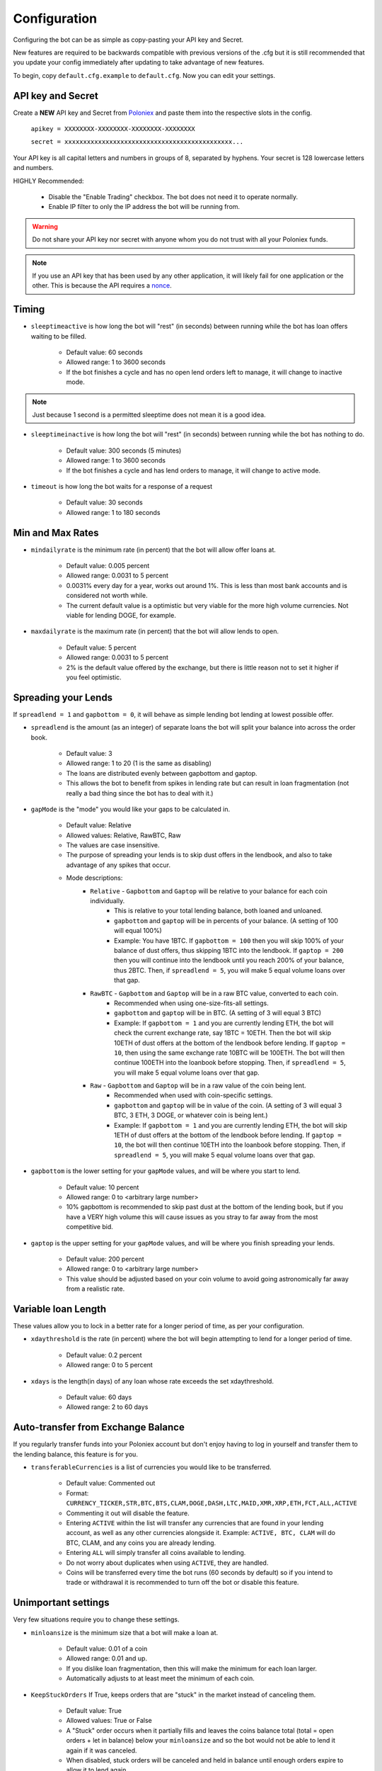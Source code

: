 .. _configuration-section:

Configuration
*************

Configuring the bot can be as simple as copy-pasting your API key and Secret.

New features are required to be backwards compatible with previous versions of the .cfg but it is still recommended that you update your config immediately after updating to take advantage of new features.

To begin, copy ``default.cfg.example`` to ``default.cfg``. Now you can edit your settings.

API key and Secret
------------------

Create a **NEW** API key and Secret from `Poloniex <https://poloniex.com/apiKeys>`_ and paste them into the respective slots in the config.

    ``apikey = XXXXXXXX-XXXXXXXX-XXXXXXXX-XXXXXXXX``

    ``secret = xxxxxxxxxxxxxxxxxxxxxxxxxxxxxxxxxxxxxxxxxxxxx...``

Your API key is all capital letters and numbers in groups of 8, separated by hyphens.
Your secret is 128 lowercase letters and numbers.

HIGHLY Recommended:

    - Disable the "Enable Trading" checkbox. The bot does not need it to operate normally.
    - Enable IP filter to only the IP address the bot will be running from.

.. warning:: Do not share your API key nor secret with anyone whom you do not trust with all your Poloniex funds.

.. note:: If you use an API key that has been used by any other application, it will likely fail for one application or the other. This is because the API requires a `nonce <https://en.wikipedia.org/wiki/Cryptographic_nonce>`_.


Timing
---------

- ``sleeptimeactive`` is how long the bot will "rest" (in seconds) between running while the bot has loan offers waiting to be filled.

    - Default value: 60 seconds
    - Allowed range: 1 to 3600 seconds
    - If the bot finishes a cycle and has no open lend orders left to manage, it will change to inactive mode.

.. note:: Just because 1 second is a permitted sleeptime does not mean it is a good idea.

- ``sleeptimeinactive`` is how long the bot will "rest" (in seconds) between running while the bot has nothing to do.

    - Default value: 300 seconds (5 minutes)
    - Allowed range: 1 to 3600 seconds
    - If the bot finishes a cycle and has lend orders to manage, it will change to active mode.

- ``timeout`` is how long the bot waits for a response of a request

    - Default value: 30 seconds
    - Allowed range: 1 to 180 seconds

Min and Max Rates
-----------------

- ``mindailyrate`` is the minimum rate (in percent) that the bot will allow offer loans at.

    - Default value: 0.005 percent
    - Allowed range: 0.0031 to 5 percent
    - 0.0031% every day for a year, works out around 1%. This is less than most bank accounts and is considered not worth while.
    - The current default value is a optimistic but very viable for the more high volume currencies. Not viable for lending DOGE, for example.

- ``maxdailyrate`` is the maximum rate (in percent) that the bot will allow lends to open.

    - Default value: 5 percent
    - Allowed range: 0.0031 to 5 percent
    - 2% is the default value offered by the exchange, but there is little reason not to set it higher if you feel optimistic.

Spreading your Lends
--------------------

If ``spreadlend = 1`` and ``gapbottom = 0``, it will behave as simple lending bot lending at lowest possible offer.

- ``spreadlend`` is the amount (as an integer) of separate loans the bot will split your balance into across the order book.

    - Default value: 3
    - Allowed range: 1 to 20 (1 is the same as disabling)
    - The loans are distributed evenly between gapbottom and gaptop.
    - This allows the bot to benefit from spikes in lending rate but can result in loan fragmentation (not really a bad thing since the bot has to deal with it.)

- ``gapMode`` is the "mode" you would like your gaps to be calculated in.

    - Default value: Relative
    - Allowed values: Relative, RawBTC, Raw
    - The values are case insensitive.
    - The purpose of spreading your lends is to skip dust offers in the lendbook, and also to take advantage of any spikes that occur.
    - Mode descriptions:
        - ``Relative`` - ``Gapbottom`` and ``Gaptop`` will be relative to your balance for each coin individually.
            - This is relative to your total lending balance, both loaned and unloaned.
            - ``gapbottom`` and ``gaptop`` will be in percents of your balance. (A setting of 100 will equal 100%)
            - Example: You have 1BTC. If ``gapbottom = 100`` then you will skip 100% of your balance of dust offers, thus skipping 1BTC into the lendbook. If ``gaptop = 200`` then you will continue into the lendbook until you reach 200% of your balance, thus 2BTC. Then, if ``spreadlend = 5``, you will make 5 equal volume loans over that gap.
        - ``RawBTC`` - ``Gapbottom`` and ``Gaptop`` will be in a raw BTC value, converted to each coin.
            - Recommended when using one-size-fits-all settings.
            - ``gapbottom`` and ``gaptop`` will be in BTC. (A setting of 3 will equal 3 BTC)
            - Example: If ``gapbottom = 1`` and you are currently lending ETH, the bot will check the current exchange rate, say 1BTC = 10ETH. Then the bot will skip 10ETH of dust offers at the bottom of the lendbook before lending. If ``gaptop = 10``, then using the same exchange rate 10BTC will be 100ETH. The bot will then continue 100ETH into the loanbook before stopping. Then, if ``spreadlend = 5``, you will make 5 equal volume loans over that gap.
        - ``Raw`` - ``Gapbottom`` and ``Gaptop`` will be in a raw value of the coin being lent.
            - Recommended when used with coin-specific settings.
            - ``gapbottom`` and ``gaptop`` will be in value of the coin. (A setting of 3 will equal 3 BTC, 3 ETH, 3 DOGE, or whatever coin is being lent.)
            - Example: If ``gapbottom = 1`` and you are currently lending ETH, the bot will skip 1ETH of dust offers at the bottom of the lendbook before lending. If ``gaptop = 10``, the bot will then continue 10ETH into the loanbook before stopping. Then, if ``spreadlend = 5``, you will make 5 equal volume loans over that gap.



- ``gapbottom`` is the lower setting for your ``gapMode`` values, and will be where you start to lend.

    - Default value: 10 percent
    - Allowed range: 0 to <arbitrary large number>
    - 10% gapbottom is recommended to skip past dust at the bottom of the lending book, but if you have a VERY high volume this will cause issues as you stray to far away from the most competitive bid.

- ``gaptop`` is the upper setting for your ``gapMode`` values, and will be where you finish spreading your lends.

    - Default value: 200 percent
    - Allowed range: 0 to <arbitrary large number>
    - This value should be adjusted based on your coin volume to avoid going astronomically far away from a realistic rate.

Variable loan Length
--------------------

These values allow you to lock in a better rate for a longer period of time, as per your configuration.

- ``xdaythreshold`` is the rate (in percent) where the bot will begin attempting to lend for a longer period of time.

    - Default value: 0.2 percent
    - Allowed range: 0 to 5 percent

- ``xdays`` is the length(in days) of any loan whose rate exceeds the set xdaythreshold.

    - Default value: 60 days
    - Allowed range: 2 to 60 days

Auto-transfer from Exchange Balance
-----------------------------------

If you regularly transfer funds into your Poloniex account but don't enjoy having to log in yourself and transfer them to the lending balance, this feature is for you.

- ``transferableCurrencies`` is a list of currencies you would like to be transferred.

    - Default value: Commented out
    - Format: ``CURRENCY_TICKER,STR,BTC,BTS,CLAM,DOGE,DASH,LTC,MAID,XMR,XRP,ETH,FCT,ALL,ACTIVE``
    - Commenting it out will disable the feature.
    - Entering ``ACTIVE`` within the list will transfer any currencies that are found in your lending account, as well as any other currencies alongside it. Example: ``ACTIVE, BTC, CLAM`` will do BTC, CLAM, and any coins you are already lending.
    - Entering ``ALL`` will simply transfer all coins available to lending.
    - Do not worry about duplicates when using ``ACTIVE``, they are handled.
    - Coins will be transferred every time the bot runs (60 seconds by default) so if you intend to trade or withdrawal it is recommended to turn off the bot or disable this feature.

Unimportant settings
--------------------

Very few situations require you to change these settings.

- ``minloansize`` is the minimum size that a bot will make a loan at.

    - Default value: 0.01 of a coin
    - Allowed range: 0.01 and up.
    - If you dislike loan fragmentation, then this will make the minimum for each loan larger.
    - Automatically adjusts to at least meet the minimum of each coin.

- ``KeepStuckOrders`` If True, keeps orders that are "stuck" in the market instead of canceling them.

    - Default value: True
    - Allowed values: True or False
    - A "Stuck" order occurs when it partially fills and leaves the coins balance total (total = open orders + let in balance) below your ``minloansize`` and so the bot would not be able to lend it again if it was canceled.
    - When disabled, stuck orders will be canceled and held in balance until enough orders expire to allow it to lend again.

- ``hideCoins`` If True, will not lend any of a coin if its market low is below the set ``mindailyrate``.

    - Default value: True
    - Allowed values: True or False. Commented defaults to True
    - This hides your coins from appearing in walls.
    - Allows you to catch a higher rate if it spikes past your ``mindailyrate``.
    - Not necessarily recommended if used with ``analyseCurrencies`` with an aggressive ``lendingStyle``, as the bot may miss short-lived rate spikes.
    - If you are using the ``analyseCurrencies`` option, you will likely see a lot of ``Not lending BTC due to rate below 0.9631%`` type messages in the logs. This is normal.

- ``endDate`` Bot will try to make sure all your loans are done by this date so you can withdraw or do whatever you need.

    - Default value: Disabled
    - Uncomment to enable.
    - Format: ``YEAR,MONTH,DAY``

Max to be lent
--------------

This feature group allows you to only lend a certain percentage of your total holding in a coin, until the lending rate suprasses a certain threshhold. Then it will lend at max capacity.

- ``maxtolend`` is a raw number of how much you will lend of each coin whose lending rate is below ``maxtolendrate``.

    - Default value: Disabled
    - Allowed range: 0 (disabled) or ``minloansize`` and up
    - If set to 0, same as if commented.
    - If disabled, will check if ``maxpercenttolend`` is enabled and use that if it is enabled.
    - Setting this overwrites ``maxpercenttolend``
    - This is a global setting for the raw value of coin that will be lent if the coins lending value is under ``maxtolendrate``
    - Has no effect if current rate is higher than ``maxtolendrate``
    - If the remainder (after subtracting ``maxtolend``) in a coin's balance is less than ``minloansize``, then the remainder will be lent anyway. Otherwise, the coins would go to waste since you can't lend under ``minloansize``

- ``maxpercenttolend`` is a percentage of how much you will lend of each coin whose lending rate is below ``maxtolendrate``

    - Default value: Disabled
    - Allowed range: 0 (disabled) to 100 percent
    - If set to 0, same as if commented.
    - If disabled in addition to ``maxtolend``, entire feature will be disabled.
    - This percentage is calculated per-coin, and is the percentage of the balance that will be lent if the coin's current rate is less than ``maxtolendrate``
    - Has no effect if current rate is higher than ``maxtolendrate``
    - If the remainder (after subtracting ``maxpercenttolend``'s value) in a coin's balance is less than ``minloansize``, then the remainder will be lent anyway. Otherwise, the coins would go to waste since you can't lend under ``minloansize``


- ``maxtolendrate`` is the rate threshold when all coins are lent.

    - Default value: Disabled
    - Allowed range: 0 (disabled) or ``mindailyrate`` to 5 percent
    - Setting this to 0 with a limit in place causes the limit to always be active.
    - When an indiviaual coin's lending rate passes this threshold, all of the coin will be lent instead of the limits ``maxtolend`` or ``maxpercenttolend``


Market Analysis
---------------

This feature allows you to record a currency's market and have the bot see trends. With this data, we can compute a recommended minimum lending rate per currency to avoid lending at times when the rate dips.

- ``analyseCurrencies`` is the list of currencies to analyse.

    - Format: ``CURRENCY_TICKER,STR,BTC,BTS,CLAM,DOGE,DASH,LTC,MAID,XMR,XRP,ETH,FCT,ALL,ACTIVE``
    - Commenting it out will disable the entire feature.
    - Entering ``ACTIVE`` within the list will analyse any currencies that are found in your lending account, as well as any other currencies alongside it. Example: ``ACTIVE, BTC, CLAM`` will do BTC, CLAM, and any coins you are already lending.
    - Entering ``ALL`` will simply analyse all coins on the lending market, whether or not you are using them.
    - Do not worry about duplicates when using ``ACTIVE``, they are handled.


- ``analyseMaxAge`` is the maximum duration to store market data.

    - Default value: 30 days
    - Allowed range: 1-365 days

- ``analyseUpdateInterval`` is how often (asynchronous to the bot) to record each market's data.

     - Default value: 60 seconds
     - Allowed range: 10-3600 seconds

 .. note:: Storage usage caused by the above two settings can be calculated by: ``<amountOfCurrencies> * 30 * analyseMaxAge * (86,400 / analyseUpdateInterval)`` bytes. Default settings with ``ALL`` currencies enabled will result in using ``15.552 MegaBytes`` maximum.

- ``lendingStyle`` lets you choose the percentile of each currency's market to lend at.

    - Default value: 75
    - Allowed range: 1-99
    - Recommendations: Conservative = 50, Moderate = 75, Aggressive = 90, Very Aggressive = 99
    - This is a percentile, so choosing 75 would mean that your minimum will be the value that the market is above 25% of the recorded time.
    - This will stop the bot from lending during a large dip in rate, but will still allow you to take advantage of any spikes in rate.


Config per Coin
---------------

This can be configured in one of two ways. 

**Coincfg dictionary**

- ``coincfg`` is in the form of a dictionary and allows for advanced, per-coin options.

    - Default value: Commented out, uncomment to enable.
    - Format: ``["COINTICKER:MINLENDRATE:ENABLED?:MAXTOLEND:MAXPERCENTTOLEND:MAXTOLENDRATE","CLAM:0.6:1:0:.75:.1",...]``
    - COINTICKER refers to the ticker of the coin, ex. BTC, CLAM, MAID, DOGE.
    - MINLENDRATE is that coins minimum lending rate, overrides the global setting. Follows the limits of ``minlendrate``
    - ENABLED? refers to a value of ``0`` if the coin is disabled and will no longer lend. Any positive integer will enable lending for the coin.
    - MAXTOLEND, MAXPERCENTTOLEND, and MAXTOLENDRATE refer to their respective settings above, but are unique to the specified coin specifically.
    - There can be as many different coins as you want in coincfg, but each coin may only appear once.

**Separate coin sections**

This is an alternative layout for the coin config mentioned above. It provides the ability to change the minloansize per coin, but is otherwise identical in functionality.
To use this configuration, make sure to comment out the line where coincfg is defined, then add a section for each coin you wish to configure.

.. warning:: These sections should come at the end of the file, after the other options for the bot.

Configuration should look like this::

    [BTC]
    minloansize = 0.01
    mindailyrate = 0.1
    maxactiveamount = 1
    maxtolend = 0
    maxpercenttolend = 0
    maxtolendrate = 0
    gapmode = raw
    gapbottom = 10
    gaptop = 20


Advanced logging and Web Display
--------------------------------

- ``jsonfile`` is the location where the bot will log to a .json file instead of into console.

    - Default value: Commented out, uncomment to enable.
    - Format: ``www/botlog.json``
    - This is the location relative to the running instance of the bot where it will store the .json file. The default location or a path inside the ``customWebServerTemplate`` folder is recommended if using the webserver functionality.

- ``jsonlogsize`` is the amount of lines the botlog will keep before deleting the oldest event.

    - Default value: Commented out, uncomment to enable.
    - Format: ``200``
    - Reasons to lower this include: you are conscious of bandwidth when hosting your webserver, you prefer (slightly) faster loading times and less RAM usage of bot.

- ``startWebServer`` if true, this enables a webserver on the www/ folder.

    - Default value: Commented out, uncomment to enable.
    - The server page can be accessed locally, at ``http://localhost:8000/lendingbot.html`` by default.
    - You must close bot with a keyboard interrupt (CTRL-C on Windows) to properly shutdown the server and release the socket, otherwise you may have to wait several minutes for it to release itself.

- ``customWebServerAddress`` is the IP address that the webserver can be found at.

    - Advanced users only.
    - Default value: 0.0.0.0 Uncomment to change
    - Format: ``IP``
    - Setting the ip to ``127.0.0.1`` will ONLY allow the webpage to be accessed at localhost (``127.0.0.1``)
    - Setting the ip to ``0.0.0.0`` will allow the webpage to be accessed at localhost (``127.0.0.1``) as well as at the computer's LAN IP address within the local network. This option is the most versatile, and is default.
    - Setting the ip to ``192.168.0.<LAN IP>`` will ONLY allow the webpage to be access at the computer's LAN IP address within the local network (And not through localhost.) It is recommended to be sure the device has a static local IP.
    - You must know what you are doing when changing the IP address to anything other than the three suggested configurations above.

- ``customWebServerPort`` is the IP port that the webserver can be found at

    - Advanced users only.
    - Default value: 8000 Uncomment to change
    - Format: ``PORT``
    - Do not set the port to a `reserved port <http://www.ingate.com/files/422/fwmanual-en/xa10285.html>`_ or you will receive an error when running the bot or attempting to connect (depending on HOW reserved a port is.)

- ``customWebServerTemplate`` is the location the bot will use for WebServer HTML GUI template.

    - Default value: www, uncomment to enable.
    - Format: ``PATH``
    - This is the location relative to the running HTML GUI instance used by the bot. Be sure the ``jsonfile`` belongs to this folder.


- ``outputCurrency`` this is the ticker of the coin which you would like the website to report your summary earnings in.

    - Default value: BTC
    - Acceptable values: BTC, USDT, Any coin with a direct Poloniex BTC trading pair (ex. DOGE, MAID, ETH), Currencies that have a BTC exchange rate on blockchain.info (i.e. EUR, USD)
    - Will be a close estimate, due to unexpected market fluctuations, trade fees, and other unforseeable factors.

Plugins
-------

Plugins allow extending Bot functionality with extra features.
To enable/disable a plugin add/remove it to the ``plugins`` list config option under the [BOT] section, example::

    plugins = Plugin1, Plugin2, etc...

AccountStats Plugin
~~~~~~~~~~~~~~~~~~~

The AccountStats plugin fetches all your loan history and provides statistics based on it.
Current implementation sends a earnings summary Notification (see Notifications sections) every 24hr.

To enable the plugin add ``AccountStats`` to the ``plugins`` config options, example::

    plugins = AccountStats

Be aware that first initialization might take longer as the bot will fetch all the history.

lendingbot.html options
-----------------------

You can pass options to statistics page by adding them to URL. Eg, ``http://localhost:8000/lendingbot.html?option1=value&option2=0``

- ``effrate`` controls how effective loan rate is calculated. Yearly rates are calculated based on effective rate, so this option affects them as well. Last used mode remembered by browser, so you do not have to specify this option every time. By default, effective loan rate is calculated considering lent precentage (from total available coins) and poloniex 15% fee.

    - Allowed values: ``lentperc``, ``onlyfee``.
    - Default value: ``lentperc``.
    - ``onlyfee`` calculates effective rate without considering lent coin percentage.

- ``displayUnit`` controls BTC's unit output.

    - Allowed values: ``BTC``, ``mBTC``, ``Bits``, ``Satoshi``
    - Default value: ``BTC``
    - This setting will change all display of Bitcoin to that unit. Ex. 1 BTC -> 1000 mBTC.

- ``earningsInOutputCurrency`` define which earnings are shown in the output currency.

    - Allowed values: ``all``, ``summary``
    - Default value: ``all``


Notifications
-------------
The bot supports sending notifications for serveral different events on several different platforms. To enable notifications, you must first have a section in your config called ``[notifications]``, inside which you should enable at least one of the following events and also at least one notification platfom. The list of events you can notify about are:

Notification events
~~~~~~~~~~~~~~~~~~~

- ``notify_new_loans``

    - Sends a notification each time a loan offer is filled.

- ``notify_tx_coins``

    - This will send a notification if any coins are transferred from your exchange account, to your lending account. You must have ``transferableCurrencies`` enabled for this to work.  Then you should set ``notify_tx_coins = True``.

- ``notify_xday_threshold``

    - This will send a notification every time a loan is created that is above your ``xdaythreshold`` config value. To enable you should set ``notify_xday_threshold = True``.

- ``notify_summary_minutes``

    - This will send a summary of the current loans you have every X minutes. This is similar to the information you get in the log line when running the bot, or the line a the top of the web page. To enable this add ``notify_summary_minutes = 120``. This will send you a notification every 2 hours (120 minutes).

- ``notify_caught_exception``

    - This is more useful for developers and people wanting to help out by raising issues on github. This will send a notification every time there is an exception thrown in the bot that we don't handle. To enable add ``notify_caught_exception = True``.

Once you have decided which notifications you want to recive, you can then go about configuring platforms to send them on. Currently the bot supports:

Email notifications
~~~~~~~~~~~~~~~~~~~

This is probably the easiest to configure, though there can still be issues with gmail where you need to enable a few things. You can find out more about that `here <https://support.google.com/mail/answer/7126229?visit_id=1-636225201534132377-750209621&rd=2#cantsignin>`_ if you're having problems. If you don't wish to use gmail search google for the smtp settings of your email provider.
To enable email you should configure the following::

    email = True
    email_login_address = me@gmail.com
    email_login_password = secretPassword
    email_smtp_server = smtp.gmail.com
    email_smtp_port = 465
    email_smtp_starttls = False
    email_to_addresses = me@gmail.com,you@gmail.com

Slack notifications
~~~~~~~~~~~~~~~~~~~

Before you can post to slack you need to create an API token, to do this visit `this page <https://api.slack.com/docs/oauth-test-tokens>`_. Once you have a token you can then configure the bot as so::

    slack = True
    slack_token = xoxp-46351793751-46348393136-47931965411-a8757952e4
    slack_channels = #cryptocurrency,@someUser

To post in a channel prefix with # and to post a dm to a user prefix with @. You can send to as many channels or users as you want.

Telegram notifications
~~~~~~~~~~~~~~~~~~~~~~

Quickstart
  To have telegram notifications you need to get a bot id from the BotFather. You can do that `here <https://core.telegram.org/bots>`_.
  Once you have a bot id you need to get your Chat ID or create a channel and invite the bot so it can chat there. Once you have all this in place you configure it like so::

    telegram = True
    telegram_bot_id = 281421543:AGGB1TqP7XqhxhT7VOty0Aml8DV_R6kimHw
    telegram_chat_ids = 123456789,@cryptocurrency

Detailed
  Messages are sent to the telegram bot API using HTTPS requests. You can read more about it `here <https://core.telegram.org/bots/api>`_.

  Telegram Bots are special accounts that do not require an additional phone number to set up, they do however need a unique authentication token. This is the token we need to get and add to the lendingbot's default.cfg. They are normally in the format ``123456:ABC-DEF1234ghIkl-zyx57W2v1u123ew11``.
  
  When we say we are creating a new telegram bot, all it means is that we are creating an account for the lendingbot to send message through. To create a bot and get a token, we must request it from the BotFather. This is telegram's tool for creating new bots. 
  
  These are the steps to carry out:
    1. Install the telegram desktop client from `their site <https://telegram.org/apps>`_. Then set it up with your phone number and login.
    2. Start a conversation with `The BotFather <https://telegram.me/botfather>`_. When you click the link it should open up in the telegram desktop client.
    3. Once you have a conversation started type ``/newbot``, you'll then be asked what to call the bot and it's username. The name of your bot is displayed in contact details and elsewhere. The Username is a short name, to be used in mentions and telegram.me links. When complete you'll receive a token.
    4. You can check everything is working OK by going to https://api.telegram.org/bot*YOURTOKEN*/getme, for example my test one is https://api.telegram.org/bot288427377:AAGB1TqL7XqhxhT7VOxu8Ams8DV_J6kimHw/getme. If that's all working then move on to the next step.
    5. Now we need somewhere to send the messages, if you want to send a message to yourself, you first need your Chat ID. The easiest way I've found to get this is to send the bot a message from your desktop client and then use the getupdates method. So search for the bot in the desktop client's search bar and start a conversation. Then in your browser go to https://api.telegram.org/bot*YOURTOKEN*/getupdates. You should see a few lines of text, the one we're interested in looks like ``"chat":{"id":123456789,"first_name":"Michael","last_name":"Robinson","type":"private"}``. The number after ID is your chat ID.
    6. Again, just to check everything is working, lets send ourselves a message. You can do this by putting this in your browser https://api.telegram.org/bot*YOURTOKEN*/sendmessage?text=TEST%20BOT&chat_id=*YOUR_CHAT_ID* You should see a message in your desktop client. If so you have the right ID and we can move on.
    7. The last step to get it working is just adding the two values to your default.cfg file and turning on ``telegram = True``. You should set ``telegram_bot_id`` to the token you got from the BotFather, and set the ``telegram_chat_ids`` to a comma separated list of people you want to send messages to.
    8. (optional) If you'd like a specific channel for the bot to send messages you can follow these steps.
        a. Open the desktop client and create a new channel
        b. Start a conversation with the BotFather and type /setjoingroups, then follow the questsions he asks.
        c. Click on the message we sent earlier from the bot, then click on the bot's name in the conversation. You should see 'Add To Group'. Click this and add it to the new group you created.
        d. Now you should be able to add the ``@nameOfChannel`` to your ``default.cfg`` file and post all the updates there too. Make sure the list is comma separated and you have the '@' infront of the channel name. This is only done for names, not Chat IDs.

Pushbullet notifications
~~~~~~~~~~~~~~~~~~~~~~~~

To enable `Pushbullet <https://www.pushbullet.com/>`_ notifications, you first need to create an API key and then discover your device ID.

Visit your `Account Settings <https://www.pushbullet.com/#settings/account>`_ and click 'Create Access Token'. Add this to the config file as shown below.

You then need to visit this `documentation page <https://docs.pushbullet.com/#list-devices>`_ and run the example curl command for listing your devices (be sure to substitute your API token as created in the previous step). Copy the value listed for 'iden' into the config file as shown below.::

    pushbullet = True
    pushbullet_token = l.2mDDvy4RRdzcQN9LEWSy22amS7u3LJZ1
    pushbullet_deviceid = ujpah72o0sjAoRtnM0jb

IRC notifications
~~~~~~~~~~~~~~~~~

IRC is very easy to configure, if you are already interested in using it you'll understand what each of the options are. 

The main thing to note is that you need to have the python module 'irc' installed. You can git it from pip like so::

    pip install irc

Once you have that installed you have access to the following options for configuration::

    irc = True
    irc_host = irc.freenode.net
    irc_port = 6667
    irc_nick = LendingBot
    irc_ident = ledningbot
    irc_realname = Poloniex lending bot
    irc_target = #bitbotfactory

If you want to send a message directly to a user rather than a channel, you can specify it in the irc_target without the preceeding '#'. There is currently only support for one channel or user, but we can add more if there's any interest for it.
